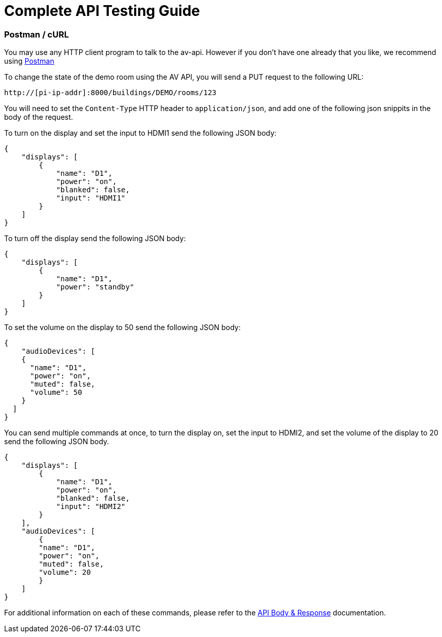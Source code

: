 = Complete API Testing Guide

=== Postman / cURL

You may use any HTTP client program to talk to the av-api.   However if you don't have one already that you like, we recommend using https://www.postman.com/downloads/[Postman]

To change the state of the demo room using the AV API, you will send a PUT request to the following URL:

----
http://[pi-ip-addr]:8000/buildings/DEMO/rooms/123
----

You will need to set the `+Content-Type+` HTTP header to `+application/json+`, and add one of the following json snippits in the body of the request. 

To turn on the display and set the input to HDMI1 send the following JSON body:


[source,json]
----
{
    "displays": [
        {
            "name": "D1",
            "power": "on",
            "blanked": false,
            "input": "HDMI1"
        }
    ]
}
----

To turn off the display send the following JSON body:

[source,json]
----
{
    "displays": [
        {
            "name": "D1",
            "power": "standby"
        }
    ]
}
----

To set the volume on the display to 50 send the following JSON body:

[source,json]
----
{
    "audioDevices": [
    {
      "name": "D1",
      "power": "on",
      "muted": false,
      "volume": 50
    }
  ]
}
----

You can send multiple commands at once, to turn the display on, set the input to HDMI2, and set the volume of the display to 20 send the following JSON body.
[source,json]
----
{
    "displays": [
        {
            "name": "D1",
            "power": "on",
            "blanked": false,
            "input": "HDMI2"
        }
    ],
    "audioDevices": [
        {
        "name": "D1",
        "power": "on",
        "muted": false,
        "volume": 20
        }
    ]
}
----

For additional information on each of these commands, please refer to the xref:APIBody.adoc[API Body & Response] documentation.

